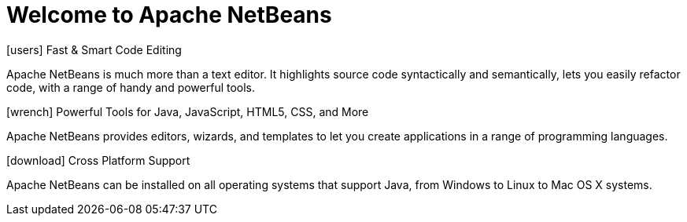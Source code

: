 ////
     Licensed to the Apache Software Foundation (ASF) under one
     or more contributor license agreements.  See the NOTICE file
     distributed with this work for additional information
     regarding copyright ownership.  The ASF licenses this file
     to you under the Apache License, Version 2.0 (the
     "License"); you may not use this file except in compliance
     with the License.  You may obtain a copy of the License at

       http://www.apache.org/licenses/LICENSE-2.0

     Unless required by applicable law or agreed to in writing,
     software distributed under the License is distributed on an
     "AS IS" BASIS, WITHOUT WARRANTIES OR CONDITIONS OF ANY
     KIND, either express or implied.  See the License for the
     specific language governing permissions and limitations
     under the License.
////
= Welcome to Apache NetBeans
:jbake-type: page-noaside
:jbake-tags: main
:jbake-status: published
:keywords: My asciidoc keywords here!
:icons: font
:description: Apache NetBeans (incubating)
:note: The 'hero' tags below enable the 'hero' area in the page.gsp template
:hero.top: Version 10.0
:hero.title: Apache NetBeans
:hero.subtitle: Fits the Pieces Together

[.cards]
****

[.card]
.icon:users[] Fast & Smart Code Editing
Apache NetBeans is much more than a text editor. It highlights source code syntactically and semantically, lets you easily refactor code, with a range of handy and powerful tools.

[.card]
.icon:wrench[] Powerful Tools for Java, JavaScript, HTML5, CSS, and More
Apache NetBeans provides editors, wizards, and templates to let you create applications in a range of programming languages.

[.card]
.icon:download[] Cross Platform Support
Apache NetBeans can be installed on all operating systems that support Java, from Windows to Linux to Mac OS X systems. 

****


